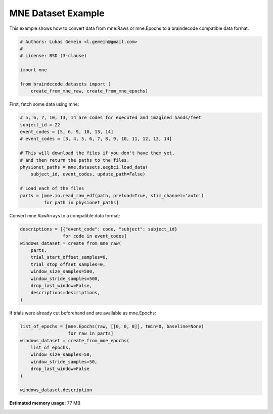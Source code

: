
.. DO NOT EDIT.
.. THIS FILE WAS AUTOMATICALLY GENERATED BY SPHINX-GALLERY.
.. TO MAKE CHANGES, EDIT THE SOURCE PYTHON FILE:
.. "auto_examples/plot_mne_dataset_example.py"
.. LINE NUMBERS ARE GIVEN BELOW.

.. only:: html

    .. note::
        :class: sphx-glr-download-link-note

        Click :ref:`here <sphx_glr_download_auto_examples_plot_mne_dataset_example.py>`
        to download the full example code

.. rst-class:: sphx-glr-example-title

.. _sphx_glr_auto_examples_plot_mne_dataset_example.py:


MNE Dataset Example
===================

.. GENERATED FROM PYTHON SOURCE LINES 6-8

This example shows how to convert data from mne.Raws or mne.Epochs to a
braindecode compatible data format.

.. GENERATED FROM PYTHON SOURCE LINES 8-18

.. code-block:: default


    # Authors: Lukas Gemein <l.gemein@gmail.com>
    #
    # License: BSD (3-clause)

    import mne

    from braindecode.datasets import (
        create_from_mne_raw, create_from_mne_epochs)








.. GENERATED FROM PYTHON SOURCE LINES 19-20

First, fetch some data using mne:

.. GENERATED FROM PYTHON SOURCE LINES 20-35

.. code-block:: default


    # 5, 6, 7, 10, 13, 14 are codes for executed and imagined hands/feet
    subject_id = 22
    event_codes = [5, 6, 9, 10, 13, 14]
    # event_codes = [3, 4, 5, 6, 7, 8, 9, 10, 11, 12, 13, 14]

    # This will download the files if you don't have them yet,
    # and then return the paths to the files.
    physionet_paths = mne.datasets.eegbci.load_data(
        subject_id, event_codes, update_path=False)

    # Load each of the files
    parts = [mne.io.read_raw_edf(path, preload=True, stim_channel='auto')
             for path in physionet_paths]





.. rst-class:: sphx-glr-script-out

 Out:

 .. code-block:: none

    Using default location ~/mne_data for EEGBCI...
    Using default location ~/mne_data for EEGBCI...
    Using default location ~/mne_data for EEGBCI...
    Using default location ~/mne_data for EEGBCI...
    Using default location ~/mne_data for EEGBCI...
    Using default location ~/mne_data for EEGBCI...
    Extracting EDF parameters from /home/robintibor/mne_data/MNE-eegbci-data/files/eegmmidb/1.0.0/S022/S022R05.edf...
    EDF file detected
    Setting channel info structure...
    Creating raw.info structure...
    Reading 0 ... 19999  =      0.000 ...   124.994 secs...
    Extracting EDF parameters from /home/robintibor/mne_data/MNE-eegbci-data/files/eegmmidb/1.0.0/S022/S022R06.edf...
    EDF file detected
    Setting channel info structure...
    Creating raw.info structure...
    Reading 0 ... 19999  =      0.000 ...   124.994 secs...
    Extracting EDF parameters from /home/robintibor/mne_data/MNE-eegbci-data/files/eegmmidb/1.0.0/S022/S022R09.edf...
    EDF file detected
    Setting channel info structure...
    Creating raw.info structure...
    Reading 0 ... 19999  =      0.000 ...   124.994 secs...
    Extracting EDF parameters from /home/robintibor/mne_data/MNE-eegbci-data/files/eegmmidb/1.0.0/S022/S022R10.edf...
    EDF file detected
    Setting channel info structure...
    Creating raw.info structure...
    Reading 0 ... 19999  =      0.000 ...   124.994 secs...
    Extracting EDF parameters from /home/robintibor/mne_data/MNE-eegbci-data/files/eegmmidb/1.0.0/S022/S022R13.edf...
    EDF file detected
    Setting channel info structure...
    Creating raw.info structure...
    Reading 0 ... 19999  =      0.000 ...   124.994 secs...
    Extracting EDF parameters from /home/robintibor/mne_data/MNE-eegbci-data/files/eegmmidb/1.0.0/S022/S022R14.edf...
    EDF file detected
    Setting channel info structure...
    Creating raw.info structure...
    Reading 0 ... 19999  =      0.000 ...   124.994 secs...




.. GENERATED FROM PYTHON SOURCE LINES 36-37

Convert mne.RawArrays to a compatible data format:

.. GENERATED FROM PYTHON SOURCE LINES 37-49

.. code-block:: default

    descriptions = [{"event_code": code, "subject": subject_id}
                    for code in event_codes]
    windows_dataset = create_from_mne_raw(
        parts,
        trial_start_offset_samples=0,
        trial_stop_offset_samples=0,
        window_size_samples=500,
        window_stride_samples=500,
        drop_last_window=False,
        descriptions=descriptions,
    )





.. rst-class:: sphx-glr-script-out

 Out:

 .. code-block:: none

    Used Annotations descriptions: ['T0', 'T1', 'T2']
    Adding metadata with 4 columns
    Replacing existing metadata with 4 columns
    60 matching events found
    No baseline correction applied
    0 projection items activated
    Loading data for 60 events and 500 original time points ...
    0 bad epochs dropped
    Used Annotations descriptions: ['T0', 'T1', 'T2']
    Adding metadata with 4 columns
    Replacing existing metadata with 4 columns
    60 matching events found
    No baseline correction applied
    0 projection items activated
    Loading data for 60 events and 500 original time points ...
    0 bad epochs dropped
    Used Annotations descriptions: ['T0', 'T1', 'T2']
    Adding metadata with 4 columns
    Replacing existing metadata with 4 columns
    60 matching events found
    No baseline correction applied
    0 projection items activated
    Loading data for 60 events and 500 original time points ...
    0 bad epochs dropped
    Used Annotations descriptions: ['T0', 'T1', 'T2']
    Adding metadata with 4 columns
    Replacing existing metadata with 4 columns
    60 matching events found
    No baseline correction applied
    0 projection items activated
    Loading data for 60 events and 500 original time points ...
    0 bad epochs dropped
    Used Annotations descriptions: ['T0', 'T1', 'T2']
    Adding metadata with 4 columns
    Replacing existing metadata with 4 columns
    60 matching events found
    No baseline correction applied
    0 projection items activated
    Loading data for 60 events and 500 original time points ...
    0 bad epochs dropped
    Used Annotations descriptions: ['T0', 'T1', 'T2']
    Adding metadata with 4 columns
    Replacing existing metadata with 4 columns
    60 matching events found
    No baseline correction applied
    0 projection items activated
    Loading data for 60 events and 500 original time points ...
    0 bad epochs dropped




.. GENERATED FROM PYTHON SOURCE LINES 50-51

If trials were already cut beforehand and are available as mne.Epochs:

.. GENERATED FROM PYTHON SOURCE LINES 51-61

.. code-block:: default

    list_of_epochs = [mne.Epochs(raw, [[0, 0, 0]], tmin=0, baseline=None)
                      for raw in parts]
    windows_dataset = create_from_mne_epochs(
        list_of_epochs,
        window_size_samples=50,
        window_stride_samples=50,
        drop_last_window=False
    )

    windows_dataset.description




.. rst-class:: sphx-glr-script-out

 Out:

 .. code-block:: none

    Not setting metadata
    Not setting metadata
    1 matching events found
    No baseline correction applied
    0 projection items activated
    Not setting metadata
    Not setting metadata
    1 matching events found
    No baseline correction applied
    0 projection items activated
    Not setting metadata
    Not setting metadata
    1 matching events found
    No baseline correction applied
    0 projection items activated
    Not setting metadata
    Not setting metadata
    1 matching events found
    No baseline correction applied
    0 projection items activated
    Not setting metadata
    Not setting metadata
    1 matching events found
    No baseline correction applied
    0 projection items activated
    Not setting metadata
    Not setting metadata
    1 matching events found
    No baseline correction applied
    0 projection items activated
    Creating RawArray with float64 data, n_channels=64, n_times=81
        Range : 0 ... 80 =      0.000 ...     0.500 secs
    Ready.
    Adding metadata with 4 columns
    Replacing existing metadata with 4 columns
    2 matching events found
    No baseline correction applied
    0 projection items activated
    Loading data for 2 events and 50 original time points ...
    0 bad epochs dropped
    Creating RawArray with float64 data, n_channels=64, n_times=81
        Range : 0 ... 80 =      0.000 ...     0.500 secs
    Ready.
    Adding metadata with 4 columns
    Replacing existing metadata with 4 columns
    2 matching events found
    No baseline correction applied
    0 projection items activated
    Loading data for 2 events and 50 original time points ...
    0 bad epochs dropped
    Creating RawArray with float64 data, n_channels=64, n_times=81
        Range : 0 ... 80 =      0.000 ...     0.500 secs
    Ready.
    Adding metadata with 4 columns
    Replacing existing metadata with 4 columns
    2 matching events found
    No baseline correction applied
    0 projection items activated
    Loading data for 2 events and 50 original time points ...
    0 bad epochs dropped
    Creating RawArray with float64 data, n_channels=64, n_times=81
        Range : 0 ... 80 =      0.000 ...     0.500 secs
    Ready.
    Adding metadata with 4 columns
    Replacing existing metadata with 4 columns
    2 matching events found
    No baseline correction applied
    0 projection items activated
    Loading data for 2 events and 50 original time points ...
    0 bad epochs dropped
    Creating RawArray with float64 data, n_channels=64, n_times=81
        Range : 0 ... 80 =      0.000 ...     0.500 secs
    Ready.
    Adding metadata with 4 columns
    Replacing existing metadata with 4 columns
    2 matching events found
    No baseline correction applied
    0 projection items activated
    Loading data for 2 events and 50 original time points ...
    0 bad epochs dropped
    Creating RawArray with float64 data, n_channels=64, n_times=81
        Range : 0 ... 80 =      0.000 ...     0.500 secs
    Ready.
    Adding metadata with 4 columns
    Replacing existing metadata with 4 columns
    2 matching events found
    No baseline correction applied
    0 projection items activated
    Loading data for 2 events and 50 original time points ...
    0 bad epochs dropped


.. raw:: html

    <div class="output_subarea output_html rendered_html output_result">
    <div>
    <style scoped>
        .dataframe tbody tr th:only-of-type {
            vertical-align: middle;
        }

        .dataframe tbody tr th {
            vertical-align: top;
        }

        .dataframe thead th {
            text-align: right;
        }
    </style>
    <table border="1" class="dataframe">
      <thead>
        <tr style="text-align: right;">
          <th></th>
          <th>0</th>
        </tr>
      </thead>
      <tbody>
        <tr>
          <th>0</th>
          <td>None</td>
        </tr>
        <tr>
          <th>1</th>
          <td>None</td>
        </tr>
        <tr>
          <th>2</th>
          <td>None</td>
        </tr>
        <tr>
          <th>3</th>
          <td>None</td>
        </tr>
        <tr>
          <th>4</th>
          <td>None</td>
        </tr>
        <tr>
          <th>5</th>
          <td>None</td>
        </tr>
      </tbody>
    </table>
    </div>
    </div>
    <br />
    <br />


.. rst-class:: sphx-glr-timing

   **Total running time of the script:** ( 0 minutes  0.691 seconds)

**Estimated memory usage:**  77 MB


.. _sphx_glr_download_auto_examples_plot_mne_dataset_example.py:


.. only :: html

 .. container:: sphx-glr-footer
    :class: sphx-glr-footer-example



  .. container:: sphx-glr-download sphx-glr-download-python

     :download:`Download Python source code: plot_mne_dataset_example.py <plot_mne_dataset_example.py>`



  .. container:: sphx-glr-download sphx-glr-download-jupyter

     :download:`Download Jupyter notebook: plot_mne_dataset_example.ipynb <plot_mne_dataset_example.ipynb>`


.. only:: html

 .. rst-class:: sphx-glr-signature

    `Gallery generated by Sphinx-Gallery <https://sphinx-gallery.github.io>`_
